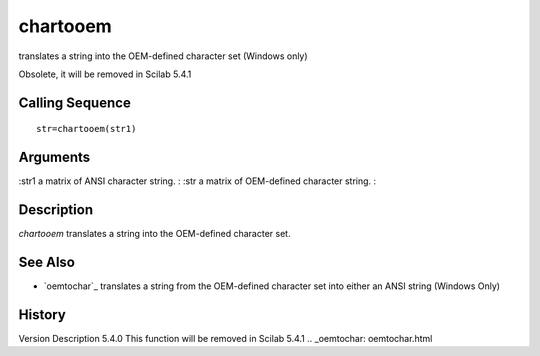 


chartooem
=========

translates a string into the OEM-defined character set (Windows only)

Obsolete, it will be removed in Scilab 5.4.1



Calling Sequence
~~~~~~~~~~~~~~~~


::

    str=chartooem(str1)




Arguments
~~~~~~~~~

:str1 a matrix of ANSI character string.
: :str a matrix of OEM-defined character string.
:



Description
~~~~~~~~~~~

`chartooem` translates a string into the OEM-defined character set.



See Also
~~~~~~~~


+ `oemtochar`_ translates a string from the OEM-defined character set
  into either an ANSI string (Windows Only)




History
~~~~~~~
Version Description 5.4.0 This function will be removed in Scilab
5.4.1
.. _oemtochar: oemtochar.html


